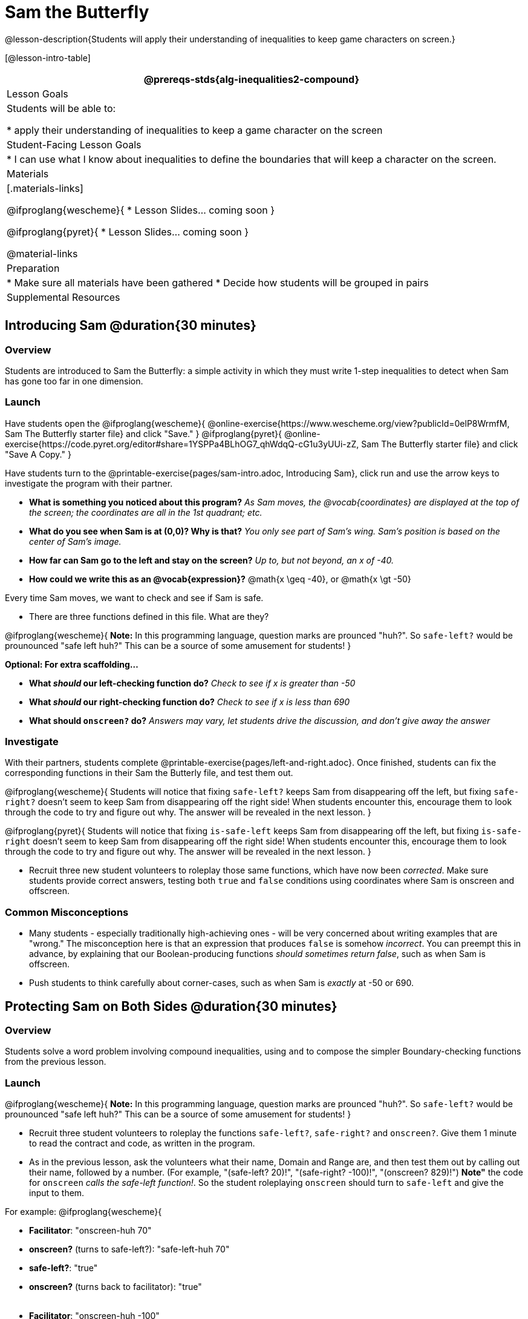 = Sam the Butterfly

@lesson-description{Students will apply their understanding of inequalities to keep game characters on screen.}

[@lesson-intro-table]
|===
@prereqs-stds{alg-inequalities2-compound}

| Lesson Goals
| Students will be able to:

* apply their understanding of inequalities to keep a game character on the screen

| Student-Facing Lesson Goals
|
* I can use what I know about inequalities to define the boundaries that will keep a character on the screen.

| Materials
|[.materials-links]

@ifproglang{wescheme}{
* Lesson Slides... coming soon
}

@ifproglang{pyret}{
*  Lesson Slides... coming soon
}

@material-links

| Preparation
|
* Make sure all materials have been gathered
* Decide how students will be grouped in pairs

| Supplemental Resources
|

|===

== Introducing Sam @duration{30 minutes}

=== Overview
Students are introduced to Sam the Butterfly: a simple activity in which they must write 1-step inequalities to detect when Sam has gone too far in one dimension.

=== Launch
Have students open the 
@ifproglang{wescheme}{ 
@online-exercise{https://www.wescheme.org/view?publicId=0elP8WrmfM, Sam The Butterfly starter file}  and click "Save." 
}
@ifproglang{pyret}{ 
@online-exercise{https://code.pyret.org/editor#share=1YSPPa4BLhOG7_qhWdqQ-cG1u3yUUi-zZ, Sam The Butterfly starter file} and click "Save A Copy." 
}

Have students turn to the @printable-exercise{pages/sam-intro.adoc, Introducing Sam}, click run and use the arrow keys to investigate the program with their partner. 

- *What is something you noticed about this program?* 
_As Sam moves, the @vocab{coordinates} are displayed at the top of the screen; the coordinates are all in the 1st quadrant; etc._

- *What do you see when Sam is at (0,0)?  Why is that?* 
_You only see part of Sam's wing.  Sam's position is based on the center of Sam's image._

- *How far can Sam go to the left and stay on the screen?*  
_Up to, but not beyond, an x of -40._

- *How could we write this as an @vocab{expression}?* 
@math{x \geq -40}, or @math{x \gt -50}

[.lesson-point]
Every time Sam moves, we want to check and see if Sam is safe. 

- There are three functions defined in this file. What are they?

[.lesson-instruction]
@ifproglang{wescheme}{
*Note:* In this programming language, question marks are prounced "huh?". So `safe-left?` would be prounounced "safe left huh?" This can be a source of some amusement for students!
}

*Optional: For extra scaffolding...*

- *What _should_ our left-checking function do?*  
_Check to see if x is greater than -50_

- *What _should_ our right-checking function do?*
_Check to see if x is less than 690_

- *What should `onscreen?` do?* 
_Answers may vary, let students drive the discussion, and don't give away the answer_

=== Investigate
With their partners, students complete @printable-exercise{pages/left-and-right.adoc}.  Once finished, students can fix the corresponding functions in their Sam the Butterly file, and test them out.

@ifproglang{wescheme}{
Students will notice that fixing `safe-left?` keeps Sam from disappearing off the left, but fixing `safe-right?` doesn't seem to keep Sam from disappearing off the right side!  When students encounter this, encourage them to look through the code to try and figure out why. The answer will be revealed in the next lesson.
}

@ifproglang{pyret}{
Students will notice that fixing `is-safe-left` keeps Sam from disappearing off the left, but fixing `is-safe-right` doesn't seem to keep Sam from disappearing off the right side!  When students encounter this, encourage them to look through the code to try and figure out why. The answer will be revealed in the next lesson.
}

- Recruit three new student volunteers to roleplay those same functions, which have now been _corrected_. Make sure students provide correct answers, testing both `true` and `false` conditions using coordinates where Sam is onscreen and offscreen.

=== Common Misconceptions
- Many students - especially traditionally high-achieving ones - will be very concerned about writing examples that are "wrong." The misconception here is that an expression that produces `false` is somehow _incorrect_. You can preempt this in advance, by explaining that our Boolean-producing functions _should sometimes return false_, such as when Sam is offscreen.
- Push students to think carefully about corner-cases, such as when Sam is _exactly_ at -50 or 690.


== Protecting Sam on Both Sides @duration{30 minutes}

=== Overview
Students solve a word problem involving compound inequalities, using `and` to compose the simpler Boundary-checking functions from the previous lesson.

=== Launch
@ifproglang{wescheme}{
*Note:* In this programming language, question marks are prounced "huh?". So `safe-left?` would be prounounced "safe left huh?" This can be a source of some amusement for students!
}

- Recruit three student volunteers to roleplay the functions `safe-left?`, `safe-right?` and `onscreen?`. Give them 1 minute to read the contract and code, as written in the program.

- As in the previous lesson, ask the volunteers what their name, Domain and Range are, and then test them out by calling out their name, followed by a number. (For example, "(safe-left? 20)!", "(safe-right? -100)!", "(onscreen? 829)!") *Note"* the code for `onscreen` _calls the safe-left function!_. So the student roleplaying `onscreen` should turn to `safe-left` and give the input to them.

For example:
@ifproglang{wescheme}{

- *Facilitator*: "onscreen-huh 70"
- *onscreen?* (turns to safe-left?): "safe-left-huh 70"
- *safe-left?*: "true"
- *onscreen?* (turns back to facilitator): "true" +
{empty} +

- *Facilitator*: "onscreen-huh -100"
- *onscreen?* (turns to safe-left?): "safe-left-huh -100"
- *safe-left?*: "false"
- *onscreen?* (turns back to facilitator): "false" +
{empty} +

- *Facilitator*: "onscreen-huh 900"
- *onscreen?* (turns to safe-left?): "safe-left-huh 900"
- *safe-left?*: "true"
- *onscreen?* (turns back to facilitator): "true" +
{empty} +

*Ask the rest of the class*

- What is the problem with `onscreen?`? +
_It's only talking to `safe-left?`, it's not checking with ``safe-right?``_

- How can `onscreen?` check with both? +
_It needs to talk to `safe-left?` AND ``safe-right?``_

Have students complete @printable-exercise{pages/onscreen.adoc}. When this functions is entered into WeScheme, students should now see that Sam is protected on _both_ sides of the screen.
}

@ifproglang{pyret}{
- *Facilitator*: "is-onscreen 70"
- *is-onscreen* (turns to is-safe-left): "is-safe-left 70"
- *is-safe-left*: "true"
- *is-onscreen* (turns back to facilitator): "true" +
{empty} +

- *Facilitator*: "onscreen-huh -100"
- *is-onscreen* (turns to is-safe-left): "safe-left-huh -100"
- *is-safe-left*: "false"
- *is-onscreen* (turns back to facilitator): "false" +
{empty} +

- *Facilitator*: "onscreen-huh 900"
- *is-onscreen* (turns to is-safe-left): "safe-left-huh 900"
- *is-safe-left*: "true"
- *is-onscreen* (turns back to facilitator): "true" +
{empty} +

*Ask the rest of the class*

- What is the problem with `is-onscreen`? +
_It's only talking to `is-safe-left`, it's not checking with ``is-safe-right``_

- How can `is-onscreen` check with both? +
_It needs to talk to `is-safe-left` AND ``is-safe-right``_

Have students complete @printable-exercise{pages/onscreen.adoc}. When this functions is entered into WeScheme, students should now see that Sam is protected on _both_ sides of the screen.
}

[.strategy-box, cols="1", grid="none", stripes="none"]
|===
|
@span{.title}{Extension Option}
What if we wanted to keep Sam safe on the top and bottom edges of the screen as well?  What additional functions would we need?  What functions would need to change?
|===

== Boundary Detection in the Game @duration{10 minutes}

=== Overview
Students identify common patterns between 2-dimensional Boundary detection and detecting whether a player is onscreen. They apply the same problem-solving and narrow mathematical concept from the previous lesson to a more general problem.

=== Launch

Have students open their in-progress game file and press Run.

- How are the `TARGET` and `DANGER` behaving right now? +
_They move across the screen._

- What do we want to change? +
_We want them to come back after they leave one side of the screen._

- How do we know when an image has moved off the screen? +
_We can see it._

- How can we make the computer understand when an image has moved off the screen? +
_We can teach the computer to compare the image's @vocab{coordinates} to a boundary on the number line, just like we did with Sam the Butterfly!_

=== Investigate

@ifproglang{wescheme}{
Students apply what they learned from Sam the Butterly to fix the `safe-left?`, `safe-right?`, and `onscreen?` functions in their own code.
}
@ifproglang{pyret}{
Students apply what they learned from Sam the Butterly to fix the `is-safe-left`, `is-safe-right`, and `is-onscreen` functions in their own code.
}
Since the screen dimensions for their game are 640x480, just like Sam, they can use their code from Sam as a starting point.

=== Common Misconceptions

- Students will need to test their code with their images to see if the boundaries are correct for them.  Students with large images may need to use slightly wider boundaries, or vice versa for small images.  In some cases, students may have to go back and rescale their images if they are too large or too small for the game.
- Students may be surprised that the same code that "traps Sam" also "resets the `DANGER` and `TARGET`". It's critical to explain that these functions do _neither_ of those things! All they do is test if a coordinate is within a certain range on the x-axis. There is other code (hidden in the teachpack) that determines _what to do if the coordinate is offscreen_. The ability to re-use function is one of the most powerful features of mathematics - and programming!

== Additional Exercises

- @opt-printable-exercise{pages/keeping-ninjacat-in-the-game.adoc}

